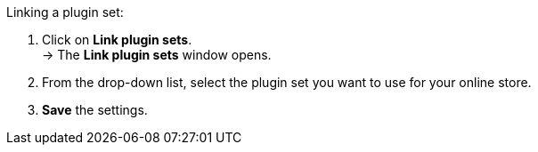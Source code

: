 Linking a plugin set:

. Click on *Link plugin sets*. +
→ The *Link plugin sets* window opens.
. From the drop-down list, select the plugin set you want to use for your online store.
. *Save* the settings.
